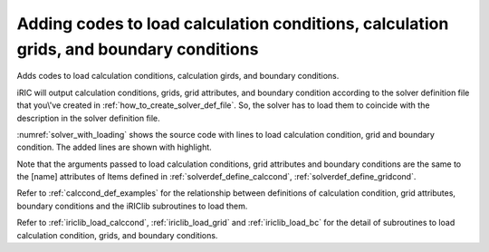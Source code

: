 .. _solver_dev_add_loading:

Adding codes to load calculation conditions, calculation grids, and boundary conditions
----------------------------------------------------------------------------------------

Adds codes to load calculation conditions, calculation girds, and
boundary conditions.

iRIC will output calculation conditions, grids, grid attributes, and
boundary condition according to the solver definition file that
you\\'ve created in :ref:`how_to_create_solver_def_file`.
So, the solver has to load them to coincide with the description
in the solver definition file.

:numref:`solver_with_loading` shows the source code with lines
to load calculation condition, grid and boundary condition.
The added lines are shown with highlight.

.. code-block:: fortran
   :caption: The source code with lines to load calculation condition, grid and boundary condition
   :name: solver_with_loading
   :linenos:
   :emphasize-lines: 7-31,33-105

   program SampleProgram
     implicit none
     include 'cgnslib_f.h'
     integer:: fin, ier
     integer:: icount, istatus
     character(200)::condFile
     integer:: maxiterations
     double precision:: timestep
     integer:: surfacetype
     double precision:: constantsurface
     integer:: variable_surface_size
     double precision, dimension(:), allocatable:: variable_surface_time
     double precision, dimension(:), allocatable:: variable_surface_elevation

     integer:: isize, jsize
     double precision, dimension(:,:), allocatable:: grid_x, grid_y
     double precision, dimension(:,:), allocatable:: elevation
     integer, dimension(:,:), allocatable:: obstacle

     integer:: inflowid
     integer:: inflow_count
     integer:: inflow_element_max
     integer:: discharge_variable_sizemax
     integer, dimension(:), allocatable:: inflow_element_count
     integer, dimension(:,:,:), allocatable:: inflow_element
     integer, dimension(:), allocatable:: discharge_type
     double precision, dimension(:), allocatable:: discharge_constant
     integer, dimension(:), allocatable:: discharge_variable_size
     double precision, dimension(:,:), allocatable:: discharge_variable_time
     double precision, dimension(:,:), allocatable:: discharge_variable_value

     write(*,*) "Sample Program"

     ! (abbr)

     ! Initializes iRIClib
     call cg_iric_init_f(fin, ier)
     if (ier /=0) STOP "*** Initialize error of CGNS file ***"
     ! Set options
     call iric_initoption_f(IRIC_OPTION_CANCEL, ier)
     if (ier /=0) STOP "*** Initialize option error***"

     ! Loads calculation condition
     call cg_iric_read_integer_f("maxIteretions", maxiterations, ier)
     call cg_iric_read_real_f("timeStep", timestep, ier)
     call cg_iric_read_integer_f("surfaceType", surfacetype, ier)
     call cg_iric_read_real_f("constantSurface", constantsurface, ier)

     call cg_iric_read_functionalsize_f("variableSurface", variable_surface_size, ier)
     allocate(variable_surface_time(variable_surface_size))
     allocate(variable_surface_elevation(variable_surface_size))
     call cg_iric_read_functional_f("variableSurface", variable_surface_time, variable_surface_elevation, ier)

     ! Check the grid size
     call cg_iric_gotogridcoord2d_f(isize, jsize, ier)

     ! Allocate the memory to read grid coordinates
     allocate(grid_x(isize,jsize), grid_y(isize,jsize))
     ! Loads grid coordinates
     call cg_iric_getgridcoord2d_f(grid_x, grid_y, ier)

     ! Allocate the memory to load grid attributes defined at grid nodes and grid cells
     allocate(elevation(isize, jsize))
     allocate(obstacle(isize - 1, jsize - 1))

     ! Loads grid attributes
     call cg_iric_read_grid_real_node_f("Elevation", elevation, ier)
     call cg_iric_read_grid_integer_cell_f("Obstacle", obstacle, ier)

     ! Allocate memory to load boundary conditions (inflow)
     allocate(inflow_element_count(inflow_count))
     allocate(discharge_type(inflow_count), discharge_constant(inflow_count))
     allocate(discharge_variable_size(inflow_count))

     ! Check the number of grid nodes assigned as inflow, and the size of time-dependent discharge.
     inflow_element_max = 0
     do inflowid = 1, inflow_count
       ! Read the number of grid nodes assigned as inflow
       call cg_iric_read_bc_indicessize_f('inflow', inflowid, inflow_element_count(inflowid))
       if (inflow_element_max < inflow_element_count(inflowid)) then
         inflow_element_max = inflow_element_count(inflowid)
       end if
       ! Read the size of time-dependent discharge
       call cg_iric_read_bc_functionalsize_f('inflow', inflowid, 'FunctionalDischarge', discharge_variable_size(inflowid), ier);
       if (discharge_variable_sizemax < discharge_variable_size(inflowid)) then
         discharge_variable_sizemax = discharge_variable_size(inflowid)
       end if
     end do

     ! Allocate the memory to load grid nodes assigned as inflow, and time-dependent discharge.
     allocate(inflow_element(inflow_count, 2, inflow_element_max))
     allocate(discharge_variable_time(inflow_count, discharge_variable_sizemax))
     allocate(discharge_variable_value(inflow_count, discharge_variable_sizemax))

     ! Loads boundary condition
     do inflowid = 1, inflow_count
       ! Loads the grid nodes assigned as inflow
       call cg_iric_read_bc_indices_f('inflow', inflowid, inflow_element(inflowid:inflowid,:,:), ier)
       ! Loads the inflow type (0 = constant, 1 = time-dependent)
       call cg_iric_read_bc_integer_f('inflow', inflowid, 'Type', discharge_type(inflowid:inflowid), ier)
       ! Loads the discharge (constant)
       call cg_iric_read_bc_real_f('inflow', inflowid, 'ConstantDischarge', discharge_constant(inflowid:inflowid), ier)
       ! Loads the discharge (time-dependent)
       call cg_iric_read_bc_functional_f('inflow', inflowid, 'FunctionalDischarge', discharge_variable_time(inflowid:inflowid,:), discharge_variable_value(inflowid:inflowid,:), ier)
     end do

     ! Closes the calculation data file
     call cg_close_f(fin, ier)
     stop
   end program SampleProgram

Note that the arguments passed to load calculation conditions, grid
attributes and boundary conditions are the same to the [name] attributes
of Items defined in 
:ref:`solverdef_define_calccond`, :ref:`solverdef_define_gridcond`.

Refer to :ref:`calccond_def_examples` for the relationship between
definitions of calculation condition, grid attributes,
boundary conditions and the iRIClib
subroutines to load them.

Refer to :ref:`iriclib_load_calccond`, 
:ref:`iriclib_load_grid` and :ref:`iriclib_load_bc` for the detail of
subroutines to load calculation condition, grids, and boundary conditions.
